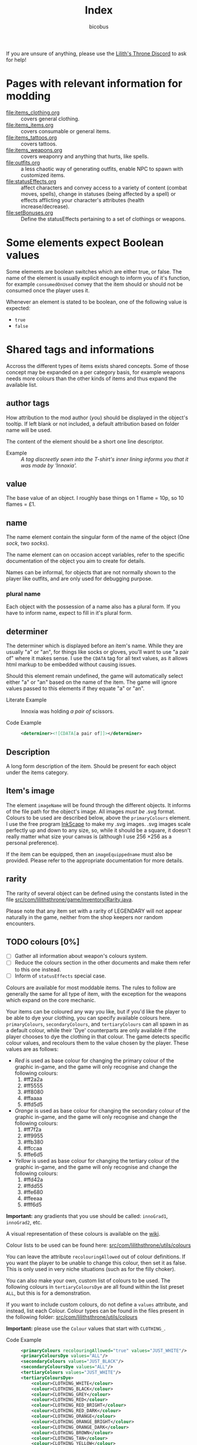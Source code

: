 #+TITLE: Index
#+AUTHOR: bicobus

If you are unsure of anything, please use the [[https://discord.gg/nDRvMXH][Lilith's Throne Discord]] to ask for
help!

* Pages with relevant information for modding

- [[file:items_clothing.org]] :: covers general clothing.
- [[file:items_items.org]] :: covers consumable or general items.
- file:items_tattoos.org :: covers tattoos.
- [[file:items_weapons.org]] :: covers weaponry and anything that hurts, like
  spells.
- [[file:outfits.org]] :: a less chaotic way of generating outfits, enable NPC to
  spawn with customized items.
- [[file:statusEffects.org]] :: affect characters and convey access to a variety of
  content (combat moves, spells), change in statuses (being affected by a spell)
  or effects afflicting your character's attributes (health increase/decrease).
- file:setBonuses.org :: Define the statusEffects pertaining to a set of
  clothings or weapons.

* Some elements expect Boolean values
:PROPERTIES:
:CUSTOM_ID: boolean-values
:END:

Some elements are boolean switches which are either true, or false. The name of
the element is usually explicit enough to inform you of it's function, for
example ~consumedOnUsed~ convey that the item should or should not be consumed
once the player uses it.

Whenever an element is stated to be boolean, one of the following value is
expected:

- ~true~
- ~false~

* Shared tags and informations

Accross the different types of items exists shared concepts. Some of those
concept may be expanded on a per category basis, for example weapons needs more
colours than the other kinds of items and thus expand the available list.

** author tags

How attribution to the mod author (/you/) should be displayed in the object's
tooltip. If left blank or not included, a default attribution based on folder
name will be used.

The content of the element should be a short one line descriptor.

- Example :: /A tag discreetly sewn into the T-shirt's inner lining informs you
  that it was made by 'Innoxia'./

** value

The base value of an object. I roughly base things on 1 flame = 10p, so 10
flames = £1.

** name

The name element contain the singular form of the name of the object (One
/sock/, two /socks/).

The name element can on occasion accept variables, refer to the specific
documentation of the object you aim to create for details.

Names can be informal, for objects that are not normally shown to the player
like outfits, and are only used for debugging purpose.

*** plural name

Each object with the possession of a name also has a plural form. If you have to
inform name, expect to fill in it's plural form.

** determiner

The determiner which is displayed before an item's name. While they are usually
"a" or "an", for things like socks or gloves, you'll want to use "a pair of"
where it makes sense. I use the ~CDATA~ tag for all text values, as it allows
html markup to be embedded without causing issues.

Should this element remain undefined, the game will automatically select either
"a" or "an" based on the name of the item. The game will ignore values passed to
this elements if they equate "a" or "an".

- Literate Example ::
  Innoxia was holding /a pair of/ scissors.

- Code Example ::
  #+BEGIN_SRC xml
  <determiner><![CDATA[a pair of]]></determiner>
  #+END_SRC

** Description

A long form description of the item. Should be present for each object under the
items category.

** Item's image

The element ~imageName~ will be found through the different objects. It informs
of the file path for the object's image. All images /must be/ .svg format.
Colours to be used are described below, above the ~primaryColours~ element. I
use the free program [[https://inkscape.org][InkScape]] to make my .svg images. .svg images scale
perfectly up and down to any size, so, while it should be a square, it doesn't
really matter what size your canvas is (although I use 256 \times 256 as a
personal preference).

If the item can be equipped, then an ~imageEquippedname~ must also be provided.
Please refer to the appropriate documentation for more details.

** rarity

The rarity of several object can be defined using the constants listed in the
file [[https://github.com/Innoxia/liliths-throne-public/blob/dev/src/com/lilithsthrone/game/inventory/Rarity.java][src/com/lilithsthrone/game/inventory/Rarity.java]].

Please note that any item set with a rarity of LEGENDARY will not appear
naturally in the game, neither from the shop keepers nor random encounters.

** TODO colours [0%]

 - [ ] Gather all information about weapon's colours system.
 - [ ] Reduce the colours section in the other documents and make them refer to
   this one instead.
 - [ ] Inform of ~statusEffects~ special case.

Colours are available for most moddable items. The rules to follow are generally
the same for all type of item, with the exception for the weapons which expand
on the core mechanic.

Your items can be coloured any way you like, but if you'd like the player to be
able to dye your clothing, you can specify available colours here.
=primaryColours=, =secondaryColours=, and =tertiaryColours= can all spawn in as
a default colour, while their 'Dye' counterparts are only available if the
player chooses to dye the clothing in that colour. The game detects specific
colour values, and recolours them to the value chosen by the player. These
values are as follows:

+ /Red/ is used as base colour for changing the primary colour of the graphic
  in-game, and the game will only recognise and change the following colours:
  1. #ff2a2a
  2. #ff5555
  3. #ff8080
  4. #ffaaaa
  5. #ffd5d5

+ /Orange/ is used as base colour for changing the secondary colour of the
  graphic in-game, and the game will only recognise and change the following
  colours:
  1. #ff7f2a
  2. #ff9955
  3. #ffb380
  4. #ffccaa
  5. #ffe6d5

+ /Yellow/ is used as base colour for changing the tertiary colour of the
  graphic in-game, and the game will only recognise and change the following
  colours:
  1. #ffd42a
  2. #ffdd55
  3. #ffe680
  4. #ffeeaa
  5. #fff6d5

*Important:* any gradients that you use should be called: =innoGrad1=,
=innoGrad2=, etc.

A visual representation of these colours is available on the [[https://www.lilithsthrone.com/wiki/doku.php?id=modding_wiki:modding:creating_clothes][wiki]].

Colour lists to be used can be found here: [[https://github.com/Innoxia/liliths-throne-public/tree/dev/src/com/lilithsthrone/utils/colours][src/com/lilithsthrone/utils/colours]]

You can leave the attribute ~recolouringAllowed~ out of colour definitions. If
you want the player to be unable to change this colour, then set it as false.
This is only used in very niche situations (such as for the filly choker).

You can also make your own, custom list of colours to be used. The following
colours in =tertiaryColoursDye= are all found within the list preset ~ALL~, but
this is for a demonstration.

If you want to include custom colours, do not define a ~values~ attribute, and
instead, list each Colour. Colour types can be found in the files present in the
following folder: [[https://github.com/Innoxia/liliths-throne-public/blob/dev/src/com/lilithsthrone/utils/colours][src/com/lilithsthrone/utils/colours]]

*Important:* please use the ~Colour~ values that start with ~CLOTHING_~.

- Code Example ::
  #+BEGIN_SRC xml
<primaryColours recolouringAllowed="true" values="JUST_WHITE"/>
<primaryColoursDye values="ALL"/>
<secondaryColours values="JUST_BLACK"/>
<secondaryColoursDye values="ALL"/>
<tertiaryColours values="JUST_WHITE"/>
<tertiaryColoursDye>
	<colour>CLOTHING_WHITE</colour>
	<colour>CLOTHING_BLACK</colour>
	<colour>CLOTHING_GREY</colour>
	<colour>CLOTHING_RED</colour>
	<colour>CLOTHING_RED_BRIGHT</colour>
	<colour>CLOTHING_RED_DARK</colour>
	<colour>CLOTHING_ORANGE</colour>
	<colour>CLOTHING_ORANGE_BRIGHT</colour>
	<colour>CLOTHING_ORANGE_DARK</colour>
	<colour>CLOTHING_BROWN</colour>
	<colour>CLOTHING_TAN</colour>
	<colour>CLOTHING_YELLOW</colour>
	<colour>CLOTHING_GREEN_LIME</colour>
	<colour>CLOTHING_GREEN</colour>
	<colour>CLOTHING_GREEN_DARK</colour>
	<colour>CLOTHING_TURQUOISE</colour>
	<colour>CLOTHING_BLUE_LIGHT</colour>
	<colour>CLOTHING_BLUE</colour>
	<colour>CLOTHING_BLUE_DARK</colour>
	<colour>CLOTHING_PURPLE</colour>
	<colour>CLOTHING_PURPLE_DARK</colour>
	<colour>CLOTHING_PURPLE_LIGHT</colour>
	<colour>CLOTHING_PINK</colour>
	<colour>CLOTHING_PINK_LIGHT</colour>
</tertiaryColoursDye>
#+END_SRC

*** customColours

You can define any number of custom colours to replace the shades you've
coloured your svg with.

The ~copyColourIndex~ attribute seen in the example below defines which colour
index should be copied into this colour slot on weapon generation. This
particular colour, having an index of 0, will always be coloured the same as the
primary colour when generated. Indexes go from 0 \to X, where X is the number of
defined colours. i.e. If you only define primary and secondary, the first custom
colour will have an index of 2.

Attributes from ~c0~ to ~c4~ are the colours which you've used in your svg and
would like replaced with the colours you define below. ~c0~ is the darkest
shade. Shades can go up to any number, but setting just 5 shades should work
best.

If you have used the primary/secondary/tertiary elements up above, then do not
use their associated colour hexes. (i.e. If you've defined a primaryColours
element, do not use #ff2a2a, #ff5555, #ff8080, #ffaaaa, or #ffd5d5 in the
customColour attributes.)

You should also NOT use any of the following, as they are reserved for pattern
colours:

1. #f4d7d7
2. #e9afaf
3. #de8787
4. #d35f5f
5. #c83737
6. #f4e3d7
7. #e9c6af
8. #deaa87
9. #d38d5f
10. #c87137
11. #f4eed7
12. #e9ddaf
13. #decd87
14. #d3bc5f
15. #c8ab37

#+BEGIN_SRC xml
<customColours>
	<customColour copyColourIndex="0" c0="#6C5353" c1="#916F6F" c2="#AC9393" c3="#C8B7B7" c4="#E3DBDB"> (ref:cci)
		<defaultColours>
			<colour>CLOTHING_GREY</colour> <!-- The colours which this clothing should spawn in with. -->
		</defaultColours>
		<extraColours values="ALL"/> <!-- The colours which this clothing can be dyed to. -->
	</customColour>
</customColours>
#+END_SRC
